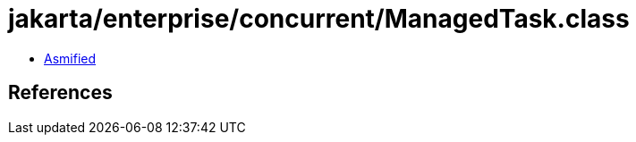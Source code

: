 = jakarta/enterprise/concurrent/ManagedTask.class

 - link:ManagedTask-asmified.java[Asmified]

== References

